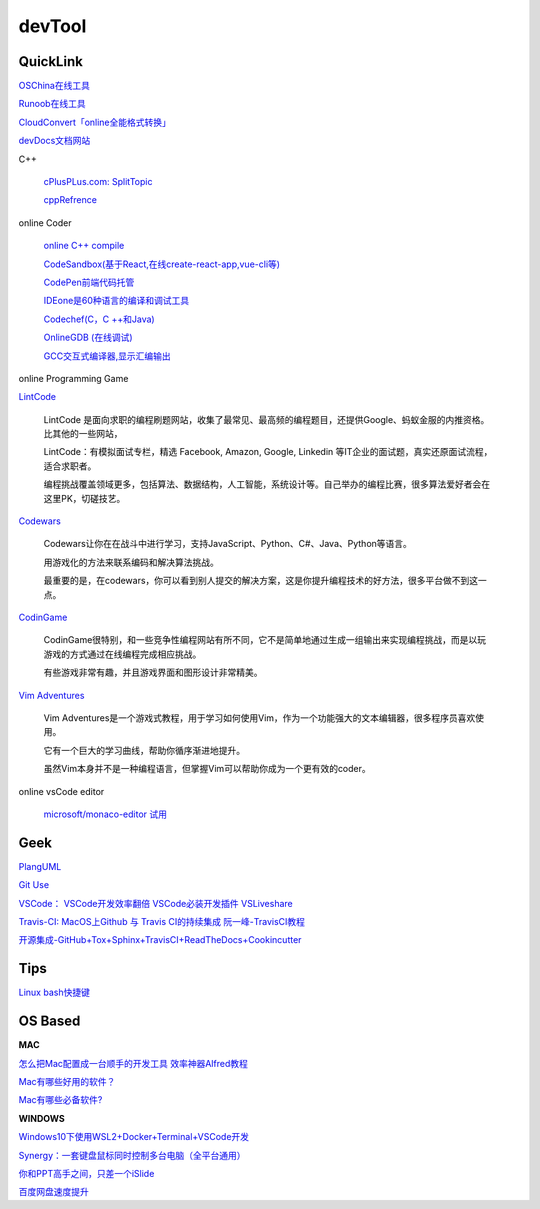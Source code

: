 ========================================
devTool
========================================


QuickLink
---------

`OSChina在线工具 <https://tool.oschina.net/>`_

`Runoob在线工具 <https://c.runoob.com/>`_

`CloudConvert「online全能格式转换」 <https://zhuanlan.zhihu.com/p/65544057>`_

`devDocs文档网站 <https://devdocs.io/cpp>`_

C++

    `cPlusPLus.com: <http://www.cplusplus.com/>`_
    `SplitTopic  <http://www.cplusplus.com/faq/sequences/strings/split/>`_

    `cppRefrence <en.cppreference.com>`_

online Coder

    `online C++ compile <http://cpp.sh/>`_

    `CodeSandbox(基于React,在线create-react-app,vue-cli等) <https://codesandbox.io/>`_

    `CodePen前端代码托管 <https://codepen.io/>`_

    `IDEone是60种语言的编译和调试工具 <https://www.ideone.com/>`_

    `Codechef(C，C ++和Java) <https://www.codechef.com/ide>`_

    `OnlineGDB (在线调试) <https://www.onlinegdb.com/>`_

    `GCC交互式编译器,显示汇编输出 <https://gcc.godbolt.org/>`_

online Programming Game

`LintCode <https://www.lintcode.com>`_

    LintCode 是面向求职的编程刷题网站，收集了最常见、最高频的编程题目，还提供Google、蚂蚁金服的内推资格。比其他的一些网站，

    LintCode：有模拟面试专栏，精选 Facebook, Amazon, Google, Linkedin 等IT企业的面试题，真实还原面试流程，适合求职者。

    编程挑战覆盖领域更多，包括算法、数据结构，人工智能，系统设计等。自己举办的编程比赛，很多算法爱好者会在这里PK，切磋技艺。

`Codewars <https://www.codewars.com>`_

    Codewars让你在在战斗中进行学习，支持JavaScript、Python、C#、Java、Python等语言。

    用游戏化的方法来联系编码和解决算法挑战。

    最重要的是，在codewars，你可以看到别人提交的解决方案，这是你提升编程技术的好方法，很多平台做不到这一点。

`CodinGame <https://www.codingame.com>`_

    CodinGame很特别，和一些竞争性编程网站有所不同，它不是简单地通过生成一组输出来实现编程挑战，而是以玩游戏的方式通过在线编程完成相应挑战。

    有些游戏非常有趣，并且游戏界面和图形设计非常精美。

`Vim Adventures <https://vim-adventures.com>`_

    Vim Adventures是一个游戏式教程，用于学习如何使用Vim，作为一个功能强大的文本编辑器，很多程序员喜欢使用。

    它有一个巨大的学习曲线，帮助你循序渐进地提升。

    虽然Vim本身并不是一种编程语言，但掌握Vim可以帮助你成为一个更有效的coder。


online vsCode editor

    `microsoft/monaco-editor <https://github.com/microsoft/monaco-editor>`_
    `试用 <https://microsoft.github.io/monaco-editor/>`_

Geek
---------

`PlangUML <https://plantuml.com/zh/sitemap>`_

`Git Use <https://mubu.com/doc/2x1FI8mFr1>`_

`VSCode：   <https://code.visualstudio.com/>`_
`VSCode开发效率翻倍 <https://zhuanlan.zhihu.com/p/54164612>`_
`VSCode必装开发插件 <https://zhuanlan.zhihu.com/p/56719281>`_
`VSLiveshare <https://docs.microsoft.com/en-us/visualstudio/liveshare/use/vscode>`_

`Travis-CI:   <https://travis-ci.com>`_
`MacOS上Github 与 Travis CI的持续集成 <https://zhuanlan.zhihu.com/p/52452036>`_
`阮一峰-TravisCI教程  <http://www.ruanyifeng.com/blog/2017/12/travis_ci_tutorial.html>`_

`开源集成-GitHub+Tox+Sphinx+TravisCI+ReadTheDocs+Cookincutter <http://www.360doc.com/content/17/1213/07/48169514_712583266.shtml>`_


Tips
----------

`Linux bash快捷键 <https://www.sohu.com/a/258533313_495675>`_


OS Based
----------

**MAC**

`怎么把Mac配置成一台顺手的开发工具 <https://www.zhihu.com/question/27617980/answer/919642075#showWechatShareTip>`_
`效率神器Alfred教程 <https://www.jianshu.com/p/cf16b2c973e9>`_

`Mac有哪些好用的软件？ <https://www.zhihu.com/question/35251600/answer/750994319>`_

`Mac有哪些必备软件? <https://www.zhihu.com/question/282279461/answer/1055156811>`_

**WINDOWS**

`Windows10下使用WSL2+Docker+Terminal+VSCode开发 <https://zhuanlan.zhihu.com/p/104771275>`_

`Synergy：一套键盘鼠标同时控制多台电脑（全平台通用） <https://twocups.cn/index.php/2019/12/25/08/>`_

`你和PPT高手之间，只差一个iSlide  <https://www.islide.cc/>`_

`百度网盘速度提升 <https://github.com/CodeTips/BaiduNetdiskPlugin-macOS>`_
